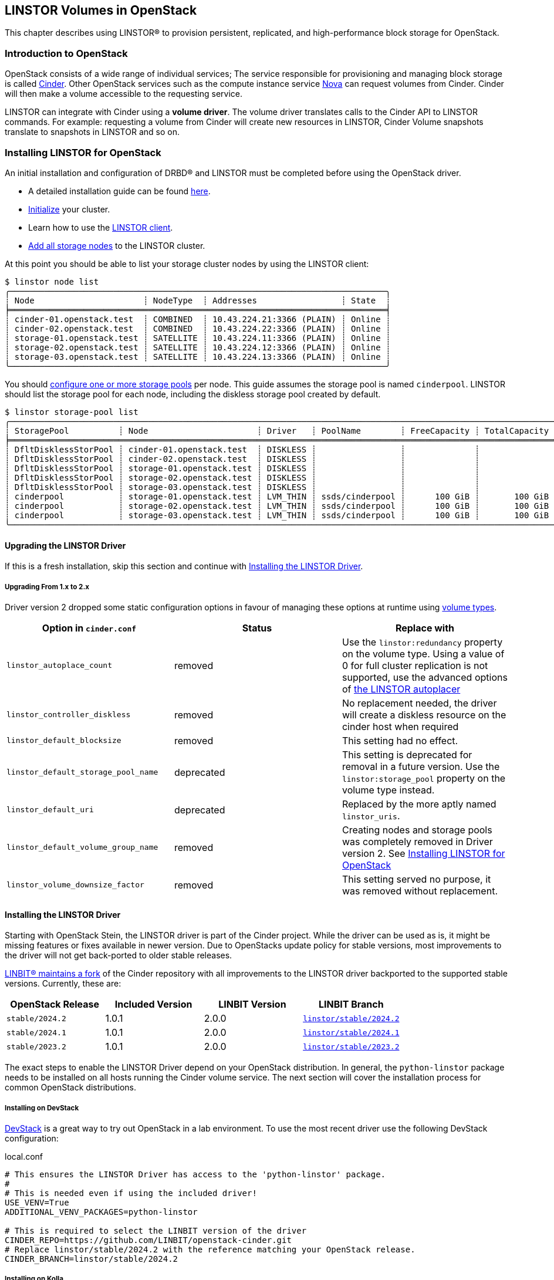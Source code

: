 [[ch-openstack-linstor]]
== LINSTOR Volumes in OpenStack

indexterm:[OpenStack]indexterm:[Cinder]
This chapter describes using LINSTOR(R) to provision persistent, replicated, and
high-performance block storage for OpenStack.

[[s-openstack-linstor-overview]]
=== Introduction to OpenStack

OpenStack consists of a wide range of individual services; The service responsible
for provisioning and managing block storage is called
https://docs.openstack.org/cinder/latest/[Cinder]. Other OpenStack services such
as the compute instance service https://docs.openstack.org/nova/latest[Nova] can
request volumes from Cinder. Cinder will then make a volume accessible to the
requesting service.

LINSTOR can integrate with Cinder using a *volume driver*. The volume driver
translates calls to the Cinder API to LINSTOR commands. For example: requesting a
volume from Cinder will create new resources in LINSTOR, Cinder Volume snapshots
translate to snapshots in LINSTOR and so on.

[[s-openstack-linstor-install]]
=== Installing LINSTOR for OpenStack

An initial installation and configuration of DRBD(R) and LINSTOR must be completed
before using the OpenStack driver.

* A detailed installation guide can be found <<s-installation,here>>.

* <<s-linstor-init-cluster,Initialize>> your cluster.

* Learn how to use the <<s-using_the_linstor_client,LINSTOR client>>.

* <<s-adding_nodes_to_your_cluster,Add all storage nodes>> to the LINSTOR cluster.

At this point you should be able to list your storage cluster
nodes by using the LINSTOR client:

[source]
----
$ linstor node list
╭────────────────────────────────────────────────────────────────────────────╮
┊ Node                      ┊ NodeType  ┊ Addresses                 ┊ State  ┊
╞════════════════════════════════════════════════════════════════════════════╡
┊ cinder-01.openstack.test  ┊ COMBINED  ┊ 10.43.224.21:3366 (PLAIN) ┊ Online ┊
┊ cinder-02.openstack.test  ┊ COMBINED  ┊ 10.43.224.22:3366 (PLAIN) ┊ Online ┊
┊ storage-01.openstack.test ┊ SATELLITE ┊ 10.43.224.11:3366 (PLAIN) ┊ Online ┊
┊ storage-02.openstack.test ┊ SATELLITE ┊ 10.43.224.12:3366 (PLAIN) ┊ Online ┊
┊ storage-03.openstack.test ┊ SATELLITE ┊ 10.43.224.13:3366 (PLAIN) ┊ Online ┊
╰────────────────────────────────────────────────────────────────────────────╯
----

You should <<s-storage_pools,configure one or more storage pools>> per node. This guide assumes the
storage pool is named `cinderpool`. LINSTOR should list the storage pool for each node, including the diskless storage
pool created by default.

[source]
----
$ linstor storage-pool list
╭─────────────────────────────────────────────────────────────────────────────────────────────────────────────────────────────────────╮
┊ StoragePool          ┊ Node                      ┊ Driver   ┊ PoolName        ┊ FreeCapacity ┊ TotalCapacity ┊ CanSnapshots ┊ State ┊
╞═════════════════════════════════════════════════════════════════════════════════════════════════════════════════════════════════════╡
┊ DfltDisklessStorPool ┊ cinder-01.openstack.test  ┊ DISKLESS ┊                 ┊              ┊               ┊ False        ┊ Ok    ┊
┊ DfltDisklessStorPool ┊ cinder-02.openstack.test  ┊ DISKLESS ┊                 ┊              ┊               ┊ False        ┊ Ok    ┊
┊ DfltDisklessStorPool ┊ storage-01.openstack.test ┊ DISKLESS ┊                 ┊              ┊               ┊ False        ┊ Ok    ┊
┊ DfltDisklessStorPool ┊ storage-02.openstack.test ┊ DISKLESS ┊                 ┊              ┊               ┊ False        ┊ Ok    ┊
┊ DfltDisklessStorPool ┊ storage-03.openstack.test ┊ DISKLESS ┊                 ┊              ┊               ┊ False        ┊ Ok    ┊
┊ cinderpool           ┊ storage-01.openstack.test ┊ LVM_THIN ┊ ssds/cinderpool ┊      100 GiB ┊       100 GiB ┊ True         ┊ Ok    ┊
┊ cinderpool           ┊ storage-02.openstack.test ┊ LVM_THIN ┊ ssds/cinderpool ┊      100 GiB ┊       100 GiB ┊ True         ┊ Ok    ┊
┊ cinderpool           ┊ storage-03.openstack.test ┊ LVM_THIN ┊ ssds/cinderpool ┊      100 GiB ┊       100 GiB ┊ True         ┊ Ok    ┊
╰─────────────────────────────────────────────────────────────────────────────────────────────────────────────────────────────────────╯
----

[[s-update_the_linstor_driver]]
==== Upgrading the LINSTOR Driver

If this is a fresh installation, skip this section and continue with <<s-install_the_linstor_driver>>.

===== Upgrading From 1.x to 2.x

Driver version 2 dropped some static configuration options in favour of managing these options at runtime using
<<s-openstack-volume-types,volume types>>.

[frame="topbot",options="header"]
|====
| Option in `cinder.conf` | Status | Replace with
| `linstor_autoplace_count` | removed | Use the `linstor:redundancy` property on the volume type. Using a value of 0 for full cluster replication is not supported, use the advanced options of <<s-autoplace-linstor, the LINSTOR autoplacer>>
| `linstor_controller_diskless` | removed | No replacement needed, the driver will create a diskless resource on the cinder host when required
| `linstor_default_blocksize` | removed | This setting had no effect.
| `linstor_default_storage_pool_name` | deprecated | This setting is deprecated for removal in a future version. Use the `linstor:storage_pool` property on the volume type instead.
| `linstor_default_uri` | deprecated | Replaced by the more aptly named `linstor_uris`.
| `linstor_default_volume_group_name` | removed | Creating nodes and storage pools was completely removed in Driver version 2. See <<s-openstack-linstor-install>>
| `linstor_volume_downsize_factor` | removed | This setting served no purpose, it was removed without replacement.
|====

[[s-install_the_linstor_driver]]
==== Installing the LINSTOR Driver

Starting with OpenStack Stein, the LINSTOR driver is part of the Cinder project. While the driver can be used as is, it
might be missing features or fixes available in newer version. Due to OpenStacks update policy for stable versions, most
improvements to the driver will not get back-ported to older stable releases.

https://github.com/LINBIT/openstack-cinder[LINBIT(R) maintains a fork] of the Cinder repository with all improvements to
the LINSTOR driver backported to the supported stable versions. Currently, these are:

[frame="topbot",options="header"]
|====
| OpenStack Release    | Included Version | LINBIT Version | LINBIT Branch
| `stable/2024.2`      | 1.0.1            | 2.0.0          | https://github.com/LINBIT/openstack-cinder/tree/linstor%2Fstable%2F2024.2[`linstor/stable/2024.2`]
| `stable/2024.1`      | 1.0.1            | 2.0.0          | https://github.com/LINBIT/openstack-cinder/tree/linstor%2Fstable%2F2024.1[`linstor/stable/2024.1`]
| `stable/2023.2`      | 1.0.1            | 2.0.0          | https://github.com/LINBIT/openstack-cinder/tree/linstor%2Fstable%2F2023.2[`linstor/stable/2023.2`]
|====

The exact steps to enable the LINSTOR Driver depend on your OpenStack distribution. In general, the `python-linstor`
package needs to be installed on all hosts running the Cinder volume service. The next section will cover the
installation process for common OpenStack distributions.

===== Installing on DevStack

https://docs.openstack.org/devstack/latest/[DevStack] is a great way to try out OpenStack in a lab environment.
To use the most recent driver use the following DevStack configuration:

.local.conf
----
# This ensures the LINSTOR Driver has access to the 'python-linstor' package.
#
# This is needed even if using the included driver!
USE_VENV=True
ADDITIONAL_VENV_PACKAGES=python-linstor

# This is required to select the LINBIT version of the driver
CINDER_REPO=https://github.com/LINBIT/openstack-cinder.git
# Replace linstor/stable/2024.2 with the reference matching your OpenStack release.
CINDER_BRANCH=linstor/stable/2024.2
----

===== Installing on Kolla

https://docs.openstack.org/kolla/latest/[Kolla] packages OpenStack components in containers. They can then be deployed,
for example using https://docs.openstack.org/kolla-ansible/latest/[Kolla Ansible]
You can take advantage of the available customisation options for kolla containers to set up the LINSTOR driver.

To ensure that the required `python-linstor` package is installed, use the following override file:

.template-override.j2
[source]
----
{% extends parent_template %}

# Cinder
{% set cinder_base_pip_packages_append = ['python-linstor'] %}
----

To install the LINBIT version of the driver, update your `kolla-build.conf`

./etc/kolla/kolla-build.conf
----
[cinder-base]
type = git
location = https://github.com/LINBIT/openstack-cinder.git
# Replace linstor/stable/2024.2 with the reference matching your OpenStack release.
reference = linstor/stable/2024.2
----

To rebuild the Cinder containers, run:
[source,shell]
----
# A private registry used to store the kolla container images
REGISTRY=deployment-registry.example.com
# The image namespace in the registry
NAMESPACE=kolla
# The tag to apply to all images. Use the release name for compatibility with kolla-ansible
TAG=2024.2
kolla-build -t source --template-override template-override.j2 cinder --registry $REGISTRY --namespace $NAMESPACE --tag $TAG
----

===== Kolla Ansible Deployment

When deploying OpenStack using Kolla Ansible, you need to verify that:

* the custom Cinder images, created in the section above, are used deployment of Cinder services is enabled.

./etc/kolla/globals.yml
[source,yaml]
----
# use "source" images
kolla_install_type: source
# use the same registry as for running kolla-build above
docker_registry: deployment-registry.example.com
# use the same namespace as for running kolla-build above
docker_namespace: kolla
# deploy cinder block storage service
enable_cinder: "yes"
# disable verification of cinder back ends, kolla-ansible only supports a small subset of available back ends for this
skip_cinder_backend_check: True
# add the LINSTOR back end to the enabled back ends. For back end configuration see below
cinder_enabled_backends:
  - name: linstor-drbd
----

You can place the LINSTOR driver configuration in one of the override directories for kolla-ansible. For more details on
the available configuration options, see the section below.

./etc/kolla/config/cinder/cinder-volume.conf
----
[linstor-drbd]
volume_backend_name = linstor-drbd
volume_driver = cinder.volume.drivers.linstordrv.LinstorDrbdDriver
linstor_uris = linstor://cinder-01.openstack.test,linstor://cinder-02.openstack.test
----

===== OpenStack Ansible Deployment

https://docs.openstack.org/openstack-ansible/[OpenStack Ansible] provides Ansible playbooks to configure and deploy of
OpenStack environments. It allows for fine-grained customization of the deployment, letting you set up the LINSTOR
driver directly.

./etc/openstack_ansile/user_variables.yml
----
cinder_git_repo: https://github.com/LINBIT/openstack-cinder.git
cinder_git_install_branch: linstor/stable/2024.2

cinder_user_pip_packages:
  - python-linstor

cinder_backends: <1>
  linstor-drbd:
   volume_backend_name: linstor-drbd
   volume_driver: cinder.volume.drivers.linstordrv.LinstorDrbdDriver
   linstor_uris: linstor://cinder-01.openstack.test,linstor://cinder-02.openstack.test
----

<1> A detailed description of the available back end parameters can be found in the section
below.

===== Generic Cinder Deployment

For other forms of OpenStack deployments, this guide can only provide non-specific hints.

To update the LINSTOR driver version, find your Cinder installation. Some likely paths are:

----
/usr/lib/python*/dist-packages/cinder/
/usr/lib/python*/site-packages/cinder/
----

The LINSTOR driver consists of a single file called `linstordrv.py`, located in the Cinder directory:

----
$CINDER_PATH/volume/drivers/linstordrv.py
----

To update the driver, replace the file with one from the LINBIT repository

----
RELEASE=linstor/stable/2024.2
curl -fL "https://raw.githubusercontent.com/LINBIT/openstack-cinder/$RELEASE/cinder/volume/drivers/linstordrv.py" > $CINDER_PATH/volume/drivers/linstordrv.py
----

You might also need to remove the Python cache for the update to be registered:

----
rm -rf $CINDER_PATH/volume/drivers/__pycache__
----

=== Configuring a LINSTOR Back End for Cinder

To use the LINSTOR driver, configure the Cinder volume service. This is done by editing the Cinder configuration file
and then restarting the Cinder Volume service.

Most of the time, the Cinder configuration file is located at `/etc/cinder/cinder.conf`. Some deployment options allow
manipulating this file in advance. See the section above for specifics.

To configure a new volume back end using LINSTOR, add the following section to `cinder.conf`

----
[linstor-drbd]
volume_backend_name = linstor-drbd <1>
volume_driver = cinder.volume.drivers.linstordrv.LinstorDrbdDriver <2>
linstor_uris = linstor://cinder-01.openstack.test,linstor://cinder-02.openstack.test <3>
linstor_trusted_ca = /path/to/trusted/ca.cert <4>
linstor_client_key = /path/to/client.key <5>
linstor_client_cert = /path/to/client.cert <5>
# Deprecated or removed in 2.0.0
linstor_default_storage_pool_name = cinderpool <6>
linstor_autoplace_count = 2 <7>
linstor_controller_diskless = true <8>
# non-linstor-specific options
... <9>
----

NOTE: The parameters described here are based on the latest release provided by LINBIT. The driver included in OpenStack
might not support all of these parameters. Consult the
https://docs.openstack.org/cinder/latest/configuration/block-storage/drivers/linstor-driver.html[OpenStack driver documentation]
to learn more.

<1> The name of the volume back end. Needs to be unique in the Cinder configuration. The whole
section should share the same name. This name is referenced again in `cinder.conf` in the
`enabled_backends` setting and when creating a new volume type.

<2> The version of the LINSTOR driver to use. There are two options:
* `cinder.volume.drivers.linstordrv.LinstorDrbdDriver`
* `cinder.volume.drivers.linstordrv.LinstorIscsiDriver`
+
Which driver you should use depends on your LINSTOR set up and requirements. Details on each
choice are documented in <<s-openstack-linstor-transport-options, the section below.>>

<3> The URL(s) of the LINSTOR Controller(s). Multiple Controllers can be specified to make use of <<s-linstor_ha,LINSTOR high availability>>. If not set, defaults to `linstor://localhost`.
+
NOTE: In driver versions before 2.0.0, this option is called `linstor_default_uri`

<4> If <<s-linstor-rest-api-https,HTTPS is enabled>> the referenced certificate is used to verify the LINSTOR Controller authenticity.

<5> If <<s-linstor-rest-api-https,HTTPS is enabled>> the referenced key and certificate will be presented to the LINSTOR Controller for authentication.

<6> *Deprecated in 2.0.0, use <<s-openstack-volume-types,volume types>> instead.* The storage pools to use when placing resources. Applies to all diskful resources created. Defaults to `DfltStorPool`.

<7> *Removed in 2.0.0, use <<s-openstack-volume-types,volume types>> instead.* The number of replicas to create for the given volume. A value of `0` will create a replica on all nodes. Defaults to `0`.

<8> *Removed in 2.0.0, volumes are created on-demand by the driver.* If set to true, ensures that at least one (diskless) replica is deployed on the Cinder Controller host. This is useful for ISCSI transports. Defaults to `true`.

<9> You can specify more generic Cinder options here, for example `target_helper = tgtadm` for the ISCSI connector.

NOTE: You can also configure multiple LINSTOR back ends, choosing a different name and configuration options for each.

After configuring the LINSTOR back end, it should also be enabled. Add it to the list of enabled back ends in `cinder.conf`,
and optionally set is as the default back end:

----
[DEFAULT]
...
default_volume_type = linstor-drbd-volume
enabled_backends = lvm,linstor-drbd
...
----

As a last step, if you changed the Cinder configuration or updated the driver itself, you need to restart the Cinder
service(s). Please check the documentation for your OpenStack Distribution on how to restart services.

[[s-openstack-linstor-transport-options]]
==== Choosing a Transport Protocol

The Transport Protocol in Cinder is how clients (for example nova-compute) access the actual volumes. With LINSTOR, you
can choose between two different drivers that use different transports.

* `cinder.volume.drivers.linstordrv.LinstorDrbdDriver`, which uses DRBD as transport
* `cinder.volume.drivers.linstordrv.LinstorIscsiDriver`, which uses ISCSI as transport

===== Using DRBD as the Transport Protocol

The `LinstorDrbdDriver` works by ensuring a replica of the volume is available locally on the node where
a client (that is, nova-compute) issued a request. This only works if _all_ compute nodes are also running
LINSTOR Satellites that are part of the same LINSTOR cluster.

The advantages of this option are:

* Once set up, the Cinder host is no longer involved in the data path. All read and write to the volume are handled by the local DRBD module, which will handle replication across its configured peers.

* Since the Cinder host is not involved in the data path, any disruptions to the Cinder service do not affect volumes that are already attached.

Known limitations:

* Not all hosts and hypervisors support using DRBD volumes. This restricts deployment to Linux hosts and `kvm` hypervisors.

* Resizing of attached and in-use volumes does not fully work. While the resize itself is successful, the compute service will not propagate it to the VM until after a restart.

* Multi-attach (attaching the same volume on multiple VMs) is not supported.

* https://docs.openstack.org/cinder/latest/configuration/block-storage/volume-encryption.html#create-an-encrypted-volume-type[Encrypted volumes] only work if udev rules for DRBD devices are in place.
+
NOTE: `udev` rules are either part of the `drbd-utils` package or have their own `drbd-udev` package.

===== Using iSCSI as the Transport Protocol

The default way to export Cinder volumes is through iSCSI. This has the
advantage of maximum compatibility as iSCSI can be used with every hypervisor,
be it VMWare, Xen, HyperV, or KVM.

The drawback is that all data has to be sent to a Cinder node, to be processed
by an (userspace) iSCSI daemon; that means that the data needs to pass the
kernel/userspace border, and these transitions will cost some performance.

Another drawback is the introduction of a single point of failure. If a Cinder
node running the iSCSI daemon crashes, other nodes lose access to their volumes.
There are ways to configure Cinder for automatic fail-over to mitigate this, but
it requires considerable effort.

NOTE: In driver versions before 2.0.0, the Cinder host needs access to a local replica of every volume. This can be
achieved by either setting `linstor_controller_diskless=True` or using `linstor_autoplace_count=0`. Newer driver
versions will create such a volume on-demand.

[[s-openstack-linstor-backend-status]]
==== Verifying the Status of LINSTOR Back Ends

To verify that all back ends are up and running, you can use the OpenStack command line client:

[source,shell]
----
$ openstack volume service list
+------------------+----------------------------------------+------+---------+-------+----------------------------+
| Binary           | Host                                   | Zone | Status  | State | Updated At                 |
+------------------+----------------------------------------+------+---------+-------+----------------------------+
| cinder-scheduler | cinder-01.openstack.test               | nova | enabled | up    | 2021-03-10T12:24:37.000000 |
| cinder-volume    | cinder-01.openstack.test@linstor-drbd  | nova | enabled | up    | 2021-03-10T12:24:34.000000 |
| cinder-volume    | cinder-01.openstack.test@linstor-iscsi | nova | enabled | up    | 2021-03-10T12:24:35.000000 |
+------------------+----------------------------------------+------+---------+-------+----------------------------+
----

If you have the Horizon GUI deployed, check `Admin > System Information > Block Storage Service` instead.

In the above example all configured services are `enabled` and `up`. If there are any issues, examine the logs of the Cinder Volume service.

[[s-openstack-volume-types]]
=== Creating a New Volume Type for LINSTOR

Before creating volumes using Cinder, you have to create a volume type. This can be done using the command line:

[source,shell]
----
# Create a volume using the default back end
$ openstack volume type create default
+-------------+--------------------------------------+
| Field       | Value                                |
+-------------+--------------------------------------+
| description | None                                 |
| id          | 58365ffb-959a-4d91-8821-5d72e5c39c26 |
| is_public   | True                                 |
| name        | default                              |
+-------------+--------------------------------------+
# Create a volume using a specific back end
$ openstack volume type create --property volume_backend_name=linstor-drbd linstor-drbd-volume
+-------------+--------------------------------------+
| Field       | Value                                |
+-------------+--------------------------------------+
| description | None                                 |
| id          | 08562ea8-e90b-4f95-87c8-821ac64630a5 |
| is_public   | True                                 |
| name        | linstor-drbd-volume                  |
| properties  | volume_backend_name='linstor-drbd'   |
+-------------+--------------------------------------+
----

Alternatively, you can create volume types using the Horizon GUI. Navigate to `Admin > Volume > Volume Types` and click
"Create Volume Type". You can assign it a back end by adding the `volume_backend_name` as "Extra Specs" to it.

==== Advanced Configuration of Volume Types

Each volume type can be customized by adding properties or "Extra Specs" as they are called in the Horizon GUI.

To add a property to a volume type on the command line use:
----
openstack volume type set linstor_drbd_b --property linstor:redundancy=5
----

Alternatively, you can set the property using the GUI by navigating tp `Admin > Volume > Volume Types`. In the `Actions`
column, open the dropdown menu and click the `View Extra Specs` button. This opens a dialog you can use to create, edit
and delete properties.

===== Available Volume Type Properties

`linstor:diskless_on_remaining`::
Create diskless replicas on non-selected nodes after auto-placing.

`linstor:do_not_place_with_regex`::
Do not place the resource on a node which has a resource with a name matching the regular expression.

`linstor:layer_list`::
Comma-separated list of layers to apply for resources. If empty, defaults to DRBD,Storage.

`linstor:provider_list`::
Comma-separated list of providers to use. If empty, LINSTOR will automatically choose a suitable provider.

`linstor:redundancy`::
Number of replicas to create. Defaults to two.

`linstor:replicas_on_different`::
A comma-separated list of key or key=value items used as autoplacement selection labels when autoplace is used to
determine where to provision storage.

`linstor:replicas_on_same`::
A comma-separated list of key or key=value items used as autoplacement selection labels when autoplace is used to
determine where to provision storage.

`linstor:storage_pool`::
Comma-separated list of storage pools to use when auto-placing.

[subs="quotes"]
`linstor:property:__<key>__`::
If a __<key>__ is prefixed by `linstor:property:`, it is interpreted as a LINSTOR property. The property gets set on the <<s-linstor-resource-groups,Resource Group>>
created for the volume type.
+
OpenStack does not allow for `/` in property names. If a LINSTOR property name contains a `/` replace it with a `:`.
+
For example: To change the <<s-linstor-auto-quorum,quorum policy>>, `DrbdOptions/auto-quorum` needs to be set. This can
be done by setting the `linstor:property:DrbdOptions:auto-quorum` property in OpenStack.

=== Using Volumes

Once you have a volume type configured, you can start using it to provision new volumes.

For example, to create a simple 1Gb volume on the command line you can use:
[source,shell]
----
openstack volume create --type linstor-drbd-volume --size 1 \
  --availability-zone nova linstor-test-vol
openstack volume list
----

NOTE: If you set `default_volume_type = linstor-drbd-volume` in your `/etc/cinder/cinder.conf`,
you may omit the `--type linstor-drbd-volume` from the `openstack volume create ...` command above.

=== Troubleshooting

This section describes what to do in case you encounter problems with using LINSTOR volumes and snapshots.

==== Checking for Error Messages in Horizon

Every volume and snapshot has a Messages tab in the Horizon dashboard. In case of errors, you can use the list of messages
as a starting point for further investigation. Some common messages in case of errors:

----
create volume from backend storage:Driver failed to create the volume.
----

This message shows that there was an error creating a new volume. Check the Cinder Volume service logs for more details.

----
schedule allocate volume:Could not find any available weighted backend.
----

If this is the only error message, this means that the Cinder Scheduler could not find a volume
back end suitable for creating
the volume. This is most likely because:

* The volume back end is offline. See <<s-openstack-linstor-backend-status>>.

* The volume back end does not have enough free capacity to fulfil the request. Check the output of `cinder get-pools --detail` and `linstor storage-pool list` to verify that the requested capacity is available.

==== Checking the Cinder Volume Service

The LINSTOR driver is called as part of the Cinder Volume service.

[frame="topbot",options="header"]
|====
| Distribution | Log location or command
| DevStack     | `journalctl -u devstack@c-vol`
|====

==== Checking the Compute Service Logs

Some issues will not be logged in the Cinder Service but in the actual consumer of the volumes, most likely the compute
service (Nova). As with the volume service, the exact host and location to check depends on your OpenStack distribution:

[frame="topbot",options="header"]
|====
| Distribution | Log location or command
| DevStack     | `journalctl -u devstack@n-cpu`
|====

// Keep the empty line before this comment, otherwise the next chapter is folded into this
